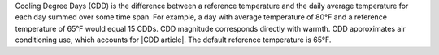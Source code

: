 Cooling Degree Days (CDD) is the difference between a reference temperature and the daily average temperature for each day summed over some time span. For example, a day with average temperature of 80°F and a reference temperature of 65°F would equal 15 CDDs. CDD magnitude corresponds directly with warmth. CDD approximates air conditioning use, which accounts for |CDD article|. The default reference temperature is 65°F.

.. |CDD article| raw:: html

   <a href="http://iopscience.iop.org/article/10.1088/1748-9326/8/3/034022/pdf" target="_blank">roughly half of energy demand during the summer</a>
